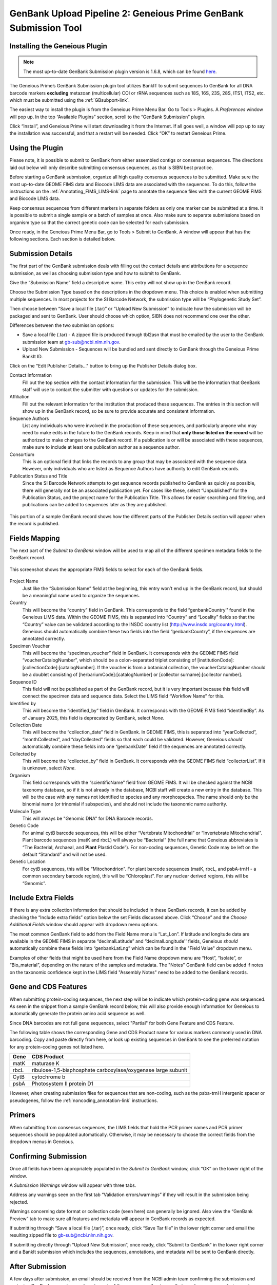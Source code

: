 .. _GBplugin-link:

GenBank Upload Pipeline 2: Geneious Prime GenBank Submission Tool
===================================================================


Installing the Geneious Plugin
-------------------------------

.. note::

   The most up-to-date GenBank Submission plugin version is 1.6.8, which can be found `here
   <https://www.geneious.com/plugins/genbank-submission-plugin/>`_.

The Geneious Prime’s GenBank Submission plugin tool utilizes BankIT to submit sequences to GenBank for all DNA barcode markers **excluding** metazoan (multicellular) COI or rRNA sequences such as 18S, 16S, 23S, 28S, ITS1, ITS2, etc. which must be submitted using the :ref:`GBsubport-link`.

The easiest way to install the plugin is from the Geneious Prime Menu Bar. Go to Tools > Plugins. A *Preferences* window will pop up. In the top “Available Plugins” section, scroll to the “GenBank Submission” plugin.

.. image:: /images/plugin_list.png
  :align: center
  :target: /en/latest/_images/plugin_list.png  

Click “Install”, and Geneious Prime will start downloading it from the Internet. If all goes well, a window will pop up to say the installation was successful, and that a restart will be needed. Click “OK” to restart Geneious Prime.

.. image:: /images/install_success.png
  :align: center
  :target: /en/latest/_images/install_success.png

Using the Plugin
-----------------

Please note, it is possible to submit to GenBank from either assembled contigs or consensus sequences. The directions laid out below will only describe submitting consensus sequences, as that is SIBN best practice.

Before starting a GenBank submission, organize all high quality consensus sequences to be submitted. Make sure the most up-to-date GEOME FIMS data and Biocode LIMS data are associated with the sequences. To do this, follow the instructions on the :ref:`Annotating_FIMS_LIMS-link` page to annotate the sequence files with the current GEOME FIMS and Biocode LIMS data.

Keep consensus sequences from different markers in separate folders as only one marker can be submitted at a time. It is possible to submit a single sample or a batch of samples at once. Also make sure to separate submissions based on organism type so that the correct genetic code can be selected for each submission.

Once ready, in the Geneious Prime Menu Bar, go to Tools > Submit to GenBank.  A window will appear that has the following sections. Each section is detailed below.


.. image:: /images/genbank_submit_colorcoded_si.png
  :align: center
  :target: /en/latest/_images/genbank_submit_colorcoded_si.png

.. _gb_submission_details:

Submission Details
------------------

The first part of the GenBank submission deals with filling out the contact details and attributions for a sequence submission, as well as choosing submission type and how to submit to GenBank.

Give the “Submission Name” field a descriptive name. This entry will not show up in the GenBank record. 

Choose the Submission Type based on the descriptions in the dropdown menu. This choice is enabled when submitting multiple sequences. In most projects for the SI Barcode Network, the submission type will be “Phylogenetic Study Set”.

Then choose between “Save a local file (.tar)” or “Upload New Submission” to indicate how the submission will be packaged and sent to GenBank. User should choose which option, SIBN does not recommend one over the other.

Differences between the two submission options: 

* Save a local file (.tar) - A zipped file is produced through tbl2asn that must be emailed by the user to the GenBank submission team at gb-sub@ncbi.nlm.nih.gov. 

* Upload New Submission - Sequences will be bundled and sent directly to GenBank through the Geneious Prime BankIt ID. 


.. image:: /images/submission_details.png
  :align: center
  :target: /en/latest/_images/submission_details.png

Click on the "Edit Publisher Details…" button to bring up the Publisher Details dialog box.

.. image:: /images/publisher_details.png
  :align: center
  :target: /en/latest/_images/publisher_details.png

Contact Information
  Fill out the top section with the contact information for the submission. This will be the information that GenBank staff will use to contact the submitter with questions or updates for the submission.

Affiliation
  Fill out the relevant information for the institution that produced these sequences. The entries in this section will show up in the GenBank record, so be sure to provide accurate and consistent information.

Sequence Authors
  List any individuals who were involved in the production of these sequences, and particularly anyone who may need to make edits in the future to the GenBank records. Keep in mind that **only those listed on the record** will be authorized to make changes to the GenBank record. If a publication is or will be associated with these sequences, make sure to include at least one publication author as a sequence author.

Consortium
  This is an optional field that links the records to any group that may be associated with the sequence data. However, only individuals who are listed as Sequence Authors have authority to edit GenBank records. 

Publication Status and Title
  Since the SI Barcode Network attempts to get sequence records published to GenBank as quickly as possible, there will generally not be an associated publication yet. For cases like these, select “Unpublished” for the Publication Status, and the project name for the Publication Title. This allows for easier searching and filtering, and publications can be added to sequences later as they are published.

.. figure:: /images/gb_record_publisher_details.png
  :align: center
  :target: /en/latest/_images/gb_record_publisher_details.png

  This portion of a sample GenBank record shows how the different parts of the Publisher Details section will appear when the record is published.

Fields Mapping
--------------

The next part of the *Submit to GenBank* window will be used to map all of the different specimen metadata fields to the GenBank record.

.. figure:: /images/genbank_fields.png
  :align: center
  :target: /en/latest/_images/genbank_fields.png

  This screenshot shows the appropriate FIMS fields to select for each of the GenBank fields.

Project Name
  Just like the “Submission Name” field at the beginning, this entry won’t end up in the GenBank record, but should be a meaningful name used to organize the sequences.

Country
  This will become the “country” field in GenBank. This corresponds to the field “genbankCountry'' found in the Geneious LIMS data. Within the GEOME FIMS, this is separated into “Country” and “Locality” fields so that the “Country” value can be validated according to the INSDC country list (http://www.insdc.org/country.html). Geneious should automatically combine these two fields into the field “genbankCountry”, if the sequences are annotated correctly.

Specimen Voucher
  This will become the “specimen_voucher” field in GenBank. It corresponds with the GEOME FIMS field “voucherCatalogNumber”, which should be a colon-separated triplet consisting of [institutionCode]:[collectionCode]:[catalogNumber]. If the voucher is from a botanical collection, the voucherCatalogNumber should be a doublet consisting of [herbariumCode]:[catalogNumber] or [collector surname]:[collector number].

Sequence ID
  This field will not be published as part of the GenBank record, but it is very important because this field will connect the specimen data and sequence data. Select the LIMS field “Workflow Name” for this.

Identified by
  This will become the “identified_by” field in GenBank. It corresponds with the GEOME FIMS field “identifiedBy”. As of January 2025, this field is deprecated by GenBank, select *None*.

Collection Date
  This will become the “collection_date” field in GenBank. In GEOME FIMS, this is separated into “yearCollected”, “monthCollected”, and “dayCollected” fields so that each could be validated. However, Geneious *should* automatically combine these fields into one “genbankDate” field if the sequences are annotated correctly.

Collected by
  This will become the “collected_by” field in GenBank. It corresponds with the GEOME FIMS field “collectorList”.  If it is unknown, select *None*.

Organism
  This field corresponds with the “scientificName" field from GEOME FIMS. It will be checked against the NCBI taxonomy database, so if it is not already in the database, NCBI staff will create a new entry in the database. This will be the case with any names not identified to species and any morphospecies. The name should only be the binomial name (or trinomial if subspecies), and should not include the taxonomic name authority.

Molecule Type
  This will always be "Genomic DNA" for DNA Barcode records.

Genetic Code
  For animal cytB barcode sequences, this will be either “Vertebrate Mitochondrial” or “Invertebrate Mitochondrial”. Plant barcode sequences (matK and rbcL) will always be “Bacterial” (the full name that Geneious abbreviates is “The Bacterial, Archaeal, and **Plant** Plastid Code”). For non-coding sequences, Genetic Code may be left on the default “Standard” and will not be used.

Genetic Location
  For cytB sequences, this will be “Mitochondrion”. For plant barcode sequences (matK, rbcL, and psbA-trnH - a common secondary barcode region), this will be “Chloroplast”. For any nuclear derived regions, this will be “Genomic”.
  
Include Extra Fields
---------------------
  
If there is any extra collection information that should be included in these GenBank records, it can be added by checking the “Include extra fields” option below the set Fields discussed above. Click “Choose” and the *Choose Additional Fields* window should appear with dropdown menu options. 

The most common GenBank field to add from the Field Name menu is “Lat_Lon”. If latitude and longitude data are available in the GEOME FIMS in separate “decimalLatitude” and “decimalLongitude'' fields, Geneious *should* automatically combine these fields into “genbankLatLng”  which can be found in the "Field Value" dropdown menu.
  
.. image:: /images/choose_additional_fields.png
  :align: center
  :target: /en/latest/_images/choose_additional_fields.png

Examples of other fields that might be used here from the Field Name dropdown menu are “Host”, “Isolate”, or “Bio_material”, depending on the nature of the samples and metadata. The "Notes" GenBank field can be added if notes on the taxonomic confidence kept in the LIMS field "Assembly Notes" need to be added to the GenBank records.

Gene and CDS Features
---------------------

When submitting protein-coding sequences, the next step will be to indicate which protein-coding gene was sequenced. As seen in the snippet from a sample GenBank record below, this will also provide enough information for Geneious to automatically generate the protein amino acid sequence as well.

.. image:: /images/genbank_gene_cds.png
  :align: center
  :target: /en/latest/_images/genbank_gene_cds.png

Since DNA barcodes are not full gene sequences, select "Partial" for both Gene Feature and CDS Feature.

.. image:: /images/features_from_fields.png
  :align: center
  :target: /en/latest/_images/features_from_fields.png

The following table shows the corresponding Gene and CDS Product name for various markers commonly used in DNA barcoding. Copy and paste directly from here, or look up existing sequences in GenBank to see the preferred notation for any protein-coding genes not listed here.

==== =============================================================
Gene CDS Product
==== =============================================================
matK maturase K
rbcL ribulose-1,5-bisphosphate carboxylase/oxygenase large subunit
CytB cytochrome b
psbA Photosystem II protein D1 
==== =============================================================

However, when creating submission files for sequences that are non-coding, such as the psba-trnH intergenic spacer or pseudogenes, follow the :ref:`noncoding_annotation-link` instructions.

Primers
-------

When submitting from consensus sequences, the LIMS fields that hold the PCR primer names and PCR primer sequences should be populated automatically. Otherwise, it may be necessary to choose the correct fields from the dropdown menus in Geneious.

.. image:: /images/primer_defaults.png
  :align: center
  :target: /en/latest/_images/primer_defaults.png

Confirming Submission
---------------------

Once all fields have been appropriately populated in the *Submit to GenBank* window, click “OK” on the lower right of the window. 

A *Submission Warnings* window will appear with three tabs.

.. image:: /images/submission_warnings.png
  :align: center
  :target: /en/latest/_images/submission_warnings.png

Address any warnings seen on the first tab “Validation errors/warnings” if they will result in the submission being rejected.

Warnings concerning date format or collection code (seen here) can generally be ignored. Also view the “GenBank Preview” tab to make sure all features and metadata will appear in GenBank records as expected.

If submitting through “Save a local file (.tar)”, once ready, click “Save Tar file” in the lower right corner and email the resulting zipped file to gb-sub@ncbi.nlm.nih.gov.

If submitting directly through “Upload New Submission”, once ready, click "Submit to GenBank" in the lower right corner and a BankIt submission which includes the sequences, annotations, and metadata will be sent to GenBank directly.

After Submission
----------------

A few days after submission, an email should be received from the NCBI admin team confirming the submission and assigning GenBank accession numbers to each of the sequences. Any issues that may have come up during post-submission processing will also be addressed.

Accession numbers should be reported back to the relevant departmental staff so they can be linked to the genetic sample records in EMu. If the sequencing project was funded by SIBN, please also report accession numbers back to the SIBN project manager.

